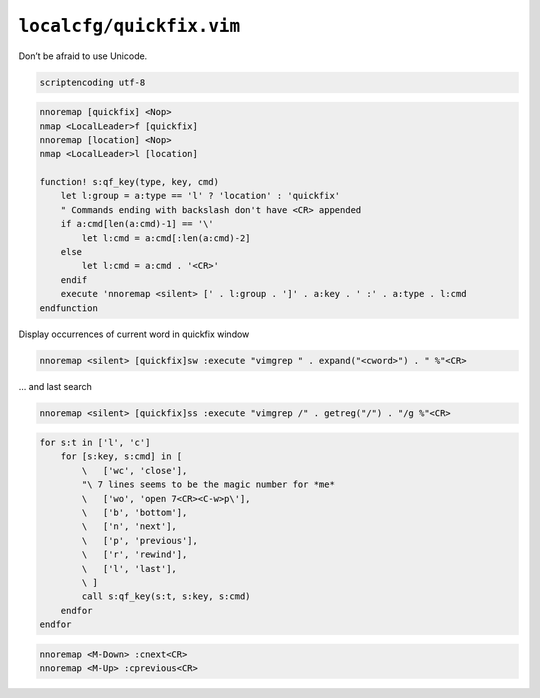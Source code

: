 ``localcfg/quickfix.vim``
=========================

Don’t be afraid to use Unicode.

.. code-block:: vim

    scriptencoding utf-8

.. code-block:: vim

    nnoremap [quickfix] <Nop>
    nmap <LocalLeader>f [quickfix]
    nnoremap [location] <Nop>
    nmap <LocalLeader>l [location]

    function! s:qf_key(type, key, cmd)
        let l:group = a:type == 'l' ? 'location' : 'quickfix'
        " Commands ending with backslash don't have <CR> appended
        if a:cmd[len(a:cmd)-1] == '\'
            let l:cmd = a:cmd[:len(a:cmd)-2]
        else
            let l:cmd = a:cmd . '<CR>'
        endif
        execute 'nnoremap <silent> [' . l:group . ']' . a:key . ' :' . a:type . l:cmd
    endfunction

Display occurrences of current word in quickfix window

.. code-block:: vim

    nnoremap <silent> [quickfix]sw :execute "vimgrep " . expand("<cword>") . " %"<CR>

… and last search

.. code-block:: vim

    nnoremap <silent> [quickfix]ss :execute "vimgrep /" . getreg("/") . "/g %"<CR>

.. code-block:: vim

    for s:t in ['l', 'c']
        for [s:key, s:cmd] in [
            \   ['wc', 'close'],
            "\ 7 lines seems to be the magic number for *me*
            \   ['wo', 'open 7<CR><C-w>p\'],
            \   ['b', 'bottom'],
            \   ['n', 'next'],
            \   ['p', 'previous'],
            \   ['r', 'rewind'],
            \   ['l', 'last'],
            \ ]
            call s:qf_key(s:t, s:key, s:cmd)
        endfor
    endfor

.. code-block:: vim

    nnoremap <M-Down> :cnext<CR>
    nnoremap <M-Up> :cprevious<CR>
